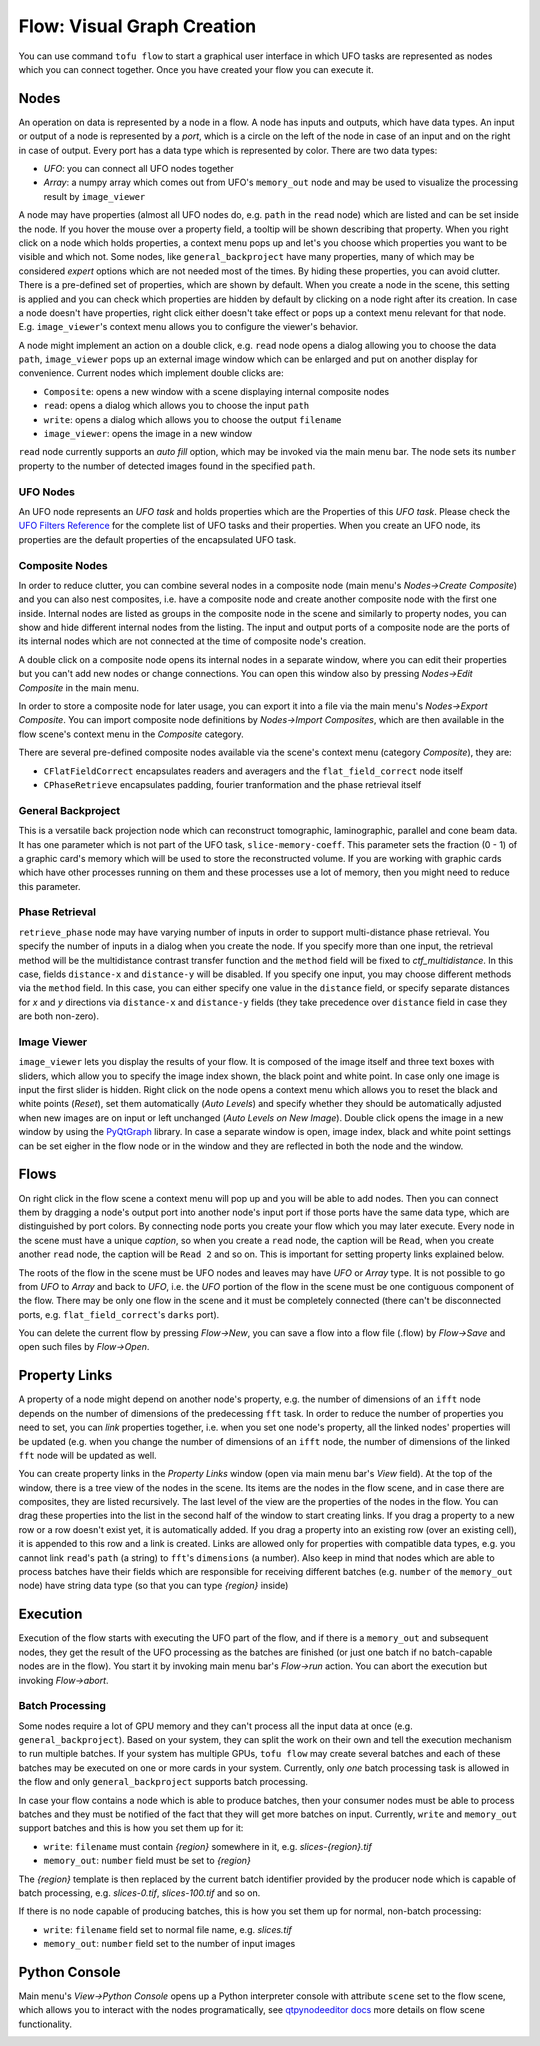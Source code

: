 Flow: Visual Graph Creation
===========================


You can use command ``tofu flow`` to start a graphical user interface in which UFO
tasks are represented as nodes which you can connect together. Once you have
created your flow you can execute it.


Nodes
-----

An operation on data is represented by a node in a flow. A node has inputs and
outputs, which have data types. An input or output of a node is
represented by a `port`, which is a circle on the left of the node in case of an
input and on the right in case of output. Every port has a data type which is
represented by color. There are two data types:

- `UFO`: you can connect all UFO nodes together
- `Array`: a numpy array which comes out from UFO's ``memory_out`` node and may be
  used to visualize the processing result by ``image_viewer``

A node may have properties (almost all UFO nodes do, e.g. ``path`` in the
``read`` node) which are listed and can be set inside the node. If you hover the
mouse over a property field, a tooltip will be shown describing that property.
When you right click on a node which holds properties, a context menu pops up
and let's you choose which properties you want to be visible and which not. Some
nodes, like ``general_backproject`` have many properties, many of which may be
considered `expert` options which are not needed most of the times. By hiding
these properties, you can avoid clutter. There is a pre-defined set of
properties, which are shown by default. When you create a node in the scene,
this setting is applied and you can check which properties are hidden by default
by clicking on a node right after its creation. In case a node doesn't have
properties, right click either doesn't take effect or pops up a context menu
relevant for that node. E.g. ``image_viewer``'s context menu allows you to
configure the viewer's behavior.

.. double click

A node might implement an action on a double click, e.g. ``read`` node opens a
dialog allowing you to choose the data ``path``, ``image_viewer`` pops up an
external image window which can be enlarged and put on another display for
convenience. Current nodes which implement double clicks are:

- ``Composite``: opens a new window with a scene displaying internal composite
  nodes
- ``read``: opens a dialog which allows you to choose the input ``path``
- ``write``: opens a dialog which allows you to choose the output ``filename``
- ``image_viewer``: opens the image in a new window


.. auto fill

``read`` node currently supports an `auto fill` option, which may be invoked via
the main menu bar. The node sets its ``number`` property to the number of
detected images found in the specified ``path``.


UFO Nodes
~~~~~~~~~

An UFO node represents an `UFO task` and holds properties which are the
Properties of this `UFO task`. Please check the `UFO Filters Reference
<http://ufo-filters.readthedocs.io>`_ for the complete list of UFO tasks and
their properties. When you create an UFO node, its properties are the default
properties of the encapsulated UFO task.


Composite Nodes
~~~~~~~~~~~~~~~

In order to reduce clutter, you can combine several nodes in a composite node
(main menu's `Nodes->Create Composite`) and you can also nest composites, i.e.
have a composite node and create another composite node with the first one
inside. Internal nodes are listed as groups in the composite node in the scene
and similarly to property nodes, you can show and hide different internal nodes
from the listing. The input and output ports of a composite node are the ports
of its internal nodes which are not connected at the time of composite node's
creation.

A double click on a composite node opens its internal nodes in a separate
window, where you can edit their properties but you can't add new nodes or
change connections. You can open this window also by pressing `Nodes->Edit
Composite` in the main menu.

In order to store a composite node for later usage, you can export it into a
file via the main menu's `Nodes->Export Composite`. You can import composite
node definitions by `Nodes->Import Composites`, which are then available in the
flow scene's context menu in the `Composite` category.

There are several pre-defined composite nodes available via the scene's context
menu (category `Composite`), they are:

- ``CFlatFieldCorrect`` encapsulates readers and averagers and the
  ``flat_field_correct`` node itself
- ``CPhaseRetrieve`` encapsulates padding, fourier tranformation and the phase
  retrieval itself


General Backproject
~~~~~~~~~~~~~~~~~~~

This is a versatile back projection node which can reconstruct tomographic,
laminographic, parallel and cone beam data. It has one parameter which is not
part of the UFO task, ``slice-memory-coeff``. This parameter sets the fraction
(0 - 1) of a graphic card's memory which will be used to store the reconstructed
volume. If you are working with graphic cards which have other processes running
on them and these processes use a lot of memory, then you might need to reduce
this parameter.


Phase Retrieval
~~~~~~~~~~~~~~~

``retrieve_phase`` node may have varying number of inputs in order to support
multi-distance phase retrieval. You specify the number of inputs in a dialog
when you create the node. If you specify more than one input, the retrieval
method will be the multidistance contrast transfer function and the ``method``
field will be fixed to `ctf_multidistance`. In this case, fields ``distance-x``
and ``distance-y`` will be disabled. If you specify one input, you may choose
different methods via the ``method`` field. In this case, you can either specify
one value in the ``distance`` field, or specify separate distances for `x` and
`y` directions via ``distance-x`` and ``distance-y`` fields (they take
precedence over ``distance`` field in case they are both non-zero).


Image Viewer
~~~~~~~~~~~~

``image_viewer`` lets you display the results of your flow. It is composed of
the image itself and three text boxes with sliders, which allow you to specify
the image index shown, the black point and white point. In case only one image
is input the first slider is hidden. Right click on the node opens a context
menu which allows you to reset the black and white points (`Reset`), set them
automatically (`Auto Levels`) and specify whether they should be automatically
adjusted when new images are on input or left unchanged (`Auto Levels on New
Image`). Double click opens the image in a new window by using the PyQtGraph_
library. In case a separate window is open, image index, black and white point
settings can be set eigher in the flow node or in the window and they are
reflected in both the node and the window.


Flows
-----

On right click in the flow scene a context menu will pop up and you will be able
to add nodes. Then you can connect them by dragging a node's output port into
another node's input port if those ports have the same data type, which are
distinguished by port colors. By connecting node ports you create your flow
which you may later execute. Every node in the scene must have a unique
`caption`, so when you create a ``read`` node, the caption will be ``Read``,
when you create another ``read`` node, the caption will be ``Read 2`` and so on.
This is important for setting property links explained below.

The roots of the flow in the scene must be UFO nodes and leaves may have `UFO` or
`Array` type. It is not possible to go from `UFO` to `Array` and back to `UFO`,
i.e. the `UFO` portion of the flow in the scene must be one contiguous component
of the flow. There may be only one flow in the scene and it must be completely
connected (there can't be disconnected ports, e.g. ``flat_field_correct``'s
``darks`` port).

You can delete the current flow by pressing `Flow->New`, you can save a flow
into a flow file (.flow) by `Flow->Save` and open such files by `Flow->Open`.


Property Links
--------------

A property of a node might depend on another node's property, e.g. the number of
dimensions of an ``ifft`` node depends on the number of dimensions of the
predecessing ``fft`` task. In order to reduce the number of properties you need
to set, you can `link` properties together, i.e. when you set one node's
property, all the linked nodes' properties will be updated (e.g. when you change
the number of dimensions of an ``ifft`` node, the number of dimensions of the
linked ``fft`` node will be updated as well.

You can create property links in the `Property Links` window (open via main menu
bar's `View` field). At the top of the window, there is a tree view of the nodes
in the scene. Its items are the nodes in the flow scene, and in case there are
composites, they are listed recursively. The last level of the view are the
properties of the nodes in the flow. You can drag these properties into the list
in the second half of the window to start creating links. If you drag a property
to a new row or a row doesn't exist yet, it is automatically added. If you drag
a property into an existing row (over an existing cell), it is appended to this
row and a link is created. Links are allowed only for properties with compatible
data types, e.g. you cannot link ``read``'s ``path`` (a string) to ``fft``'s
``dimensions`` (a number). Also keep in mind that nodes which are able to
process batches have their fields which are responsible for receiving different
batches (e.g. ``number`` of the ``memory_out`` node) have string data type (so
that you can type `{region}` inside)


Execution
---------

Execution of the flow starts with executing the UFO part of the flow, and if
there is a ``memory_out`` and subsequent nodes, they get the result of the
UFO processing as the batches are finished (or just one batch if no
batch-capable nodes are in the flow). You start it by invoking main menu bar's
`Flow->run` action. You can abort the execution but invoking `Flow->abort`.


Batch Processing
~~~~~~~~~~~~~~~~

Some nodes require a lot of GPU memory and they can't process all the input data
at once (e.g. ``general_backproject``). Based on your system, they can split the
work on their own and tell the execution mechanism to run multiple batches. If
your system has multiple GPUs, ``tofu flow`` may create several batches and each
of these batches may be executed on one or more cards in your system.
Currently, only *one* batch processing task is allowed in the flow and only
``general_backproject`` supports batch processing.

In case your flow contains a node which is able to produce batches, then your
consumer nodes must be able to process batches and they must be notified of the
fact that they will get more batches on input. Currently, ``write`` and
``memory_out`` support batches and this is how you set them up for it:

- ``write``: ``filename`` must contain `{region}` somewhere in it, e.g.
  `slices-{region}.tif`
- ``memory_out``: ``number`` field must be set to `{region}`

The `{region}` template is then replaced by the current batch identifier provided by the
producer node which is capable of batch processing, e.g. `slices-0.tif`,
`slices-100.tif` and so on.

If there is no node capable of producing batches, this is how you set them up
for normal, non-batch processing:

- ``write``: ``filename`` field set to normal file name, e.g. `slices.tif`
- ``memory_out``: ``number`` field set to the number of input images


Python Console
--------------

Main menu's `View->Python Console` opens up a Python interpreter console with
attribute ``scene`` set to the flow scene, which allows you to interact with the
nodes programatically, see `qtpynodeeditor docs
<https://klauer.github.io/qtpynodeeditor/api.html?highlight=scene#qtpynodeeditor.FlowScenefor>`_
more details on flow scene functionality.


.. _PyQtGraph: http://www.pyqtgraph.org/
.. _qtpynodeeditor: 
